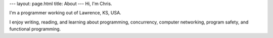 ---
layout: page.html
title: About
---
Hi, I'm Chris.

I'm a programmer working out of Lawrence, KS, USA.

I enjoy writing, reading, and learning about programming, concurrency, computer networking, program safety, and functional programming.
